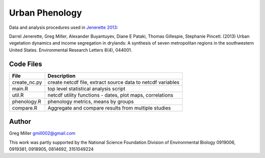 Urban Phenology
===============

Data and analysis procedures used in `Jenerette 2013 <http://iopscience.iop.org/1748-9326/8/4/044001/pdf/1748-9326_8_4_044001.pdf>`_::

Darrel Jenerette, Greg Miller, Alexander Buyantuyev, Diane E Pataki, Thomas Gillespie, Stephanie Pincetl. 
(2013) Urban vegetation dynamics and income segregation in drylands: 
A synthesis of seven metropolitan regions in the southwestern United States. 
Environmental Research Letters 8(4), 044001.

Code Files
----------

============  ==================================================================
File          Description                                                 
============  ==================================================================
create_nc.py  create netcdf file, extract source data to netcdf variables 
main.R        top level statistical analysis script                       
util.R        netcdf utility functions - dates, plot maps, correlations   
phenology.R   phenology metrics, means by groups                          
compare.R     Aggregate and compare results from multiple studies         
============  ==================================================================

Author
------

Greg Miller gmill002@gmail.com

This work was partly supported by the National Science Foundation Division of Environmental Biology 0919006, 0919381, 0918905, 0814692, 3151049224

